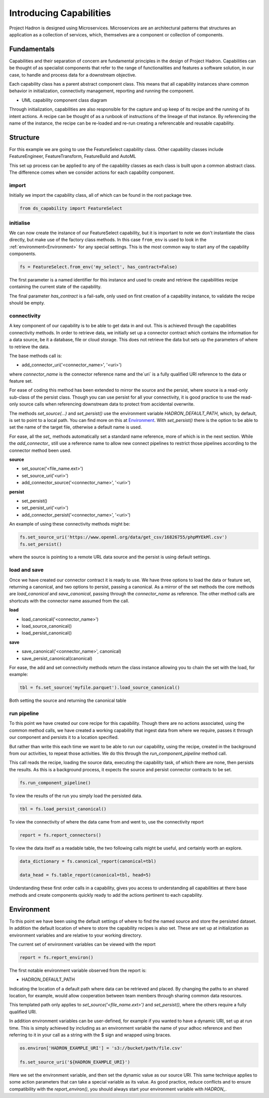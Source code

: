 Introducing Capabilities
========================

Project Hadron is designed using Microservices. Microservices are an
architectural patterns that structures an application as a collection
of services, which, themselves are a component or collection of components.

Fundamentals
------------

Capabilities and their separation of concern are fundamental principles
in the design of Project Hadron. Capabilities can be thought of as
specialist components that refer to the range of functionalities and
features a software solution, in our case, to handle and
process data for a downstream objective.

Each capability class has a parent abstract component class. This means that all
capability instances share common behavior in initialization, connectivity management,
reporting and running the component.

.. image:: /source/_images/fundamentals/component_class_uml.png
  :align: center
  :width: 700

* UML capability component class diagram

Through initialization, capabilities are also responsible for the capture and up
keep of its recipe and the running of its intent actions. A recipe can be thought of
as a runbook of instructions of the lineage of that instance. By referencing the name
of the instance, the recipe can be re-loaded and re-run creating a referencable and
reusable capability.


Structure
---------

For this example we are going to use the FeatureSelect capability class.
Other capability classes include FeatureEngineer, FeatureTransform,
FeatureBuild and AutoML

This set up process can be applied to any of the capability classes
as each class is built upon a common abstract class. The difference comes
when we consider actions for each capability component.

import
^^^^^^

Initially we import the capability class, all of which can be found
in the root package tree.

.. code-block:: python

    from ds_capability import FeatureSelect

initialise
^^^^^^^^^^

We can now create the instance of our FeatureSelect capability, but it is
important to note we don't instantiate the class directly, but make use
of the factory class methods. In this case ``from_env`` is used to look in the
:ref:`environment<Environment>` for any special settings. This
is the most common way to start any of the capability components.

.. code-block:: python

    fs = FeatureSelect.from_env('my_select', has_contract=False)

The first parameter is a named identifier for this instance and used to create and
retrieve the capabilities recipe containing the current state of the capability.

The final parameter `has_contract` is a fail-safe, only used on first creation
of a capability instance, to validate the recipe should be empty.

connectivity
^^^^^^^^^^^^

A key component of our capability is to be able to get data in and out. This
is achieved through the capabilities connectivity methods. In order to retrieve
data, we initially set up a connector contract which contains the information
for a data source, be it a database, file or cloud storage. This does not
retrieve the data but sets up the parameters of where to retrieve the data.

The base methods call is:

* add_connector_uri('<connector_name>', '<uri>')

where `connector_name` is the connector reference name and the`uri` is a
fully qualified URI reference to the data or feature set.

For ease of coding this method has been extended to mirror the source
and the persist, where source is a read-only sub-class of the persist class.
Though you can use persist for all your connectivity, it is good practice
to use the read-only source calls when referencing downstream data to
protect from accidental overwrite.

The methods `set_source(...)` and `set_persist()` use the environment variable
`HADRON_DEFAULT_PATH`, which, by default, is set to point to a local path.
You can find more on this at `Environment`_. With `set_persist()`
there is the option to be able to set the name of the target file, otherwise
a default name is used.

For ease, all the `set_` methods automatically set a standard name reference,
more of which is in the next section. While the `add_connector_` still use a
reference name to allow new connect pipelines to restrict those pipelines
according to the connector method been used.

**source**

* set_source('<file_name.ext>')
* set_source_uri('<uri>')
* add_connector_source('<connector_name>', '<uri>')

**persist**

* set_persist()
* set_persist_uri('<uri>')
* add_connector_persist('<connector_name>', '<uri>')

An example of using these connectivity methods might be:

.. code-block:: python

    fs.set_source_uri('https://www.openml.org/data/get_csv/16826755/phpMYEkMl.csv')
    fs.set_persist()

where the source is pointing to a remote URL data source and the persist is using
default settings.

load and save
^^^^^^^^^^^^^

Once we have created our connector contract it is ready to use. We have three
options to load the data or feature set, returning a canonical, and two options
to persist, passing a canonical. As a mirror of the set methods the core methods
are `load_canonical` and `save_canonical`, passing through the `connector_name`
as reference. The other method calls are shortcuts with the connector name
assumed from the call.

**load**

* load_canonical('<connector_name>')
* load_source_canonical()
* load_persist_canonical()

**save**

* save_canonical('<connector_name>', canonical)
* save_persist_canonical(canonical)

For ease, the add and set connectivity methods return the class instance
allowing you to chain the set with the load, for example:

.. code-block:: python

    tbl = fs.set_source('myfile.parquet').load_source_canonical()

Both setting the source and returning the canonical table

run pipeline
^^^^^^^^^^^^
To this point we have created our core recipe for this capability.
Though there are no actions associated, using the common method calls,
we have created a working capability that ingest data from where we require,
passes it through our component and persists it to a location specified.

But rather than write this each time we want to be able to run our capability,
using the recipe, created in the background from our activities, to repeat
those activities. We do this through the `run_component_pipeline` method
call.

This call reads the recipe, loading the source data, executing the capability
task, of which there are none, then persists the results. As this is a background
process, it expects the source and persist connector contracts to be set.

.. code-block:: python

    fs.run_component_pipeline()

To view the results of the run you simply load the persisted data.

.. code-block:: python

    tbl = fs.load_persist_canonical()

To view the connectivity of where the data came from and went to, use the
connectivity report

.. code-block:: python

    report = fs.report_connectors()

To view the data itself as a readable table, the two following calls might
be useful, and certainly worth an explore.

.. code-block:: python

    data_dictionary = fs.canonical_report(canonical=tbl)

    data_head = fs.table_report(canonical=tbl, head=5)

Understanding these first order calls in a capability, gives you access to understanding
all capabilities at there base methods and create components quickly ready to add
the actions pertinent to each capability.

Environment
-----------

To this point we have been using the default settings of where to find the named
source and store the persisted dataset. In addition the default location of
where to store the capability recipes is also set. These are set up at initialization
as environment variables and are relative to your working directory.

The current set of environment variables can be viewed with the report

.. code-block:: python

    report = fs.report_environ()

The first notable environment variable observed from the report is:

* HADRON_DEFAULT_PATH

Indicating the location of a default path where data can be retrieved and placed. By
changing the paths to an shared location, for example, would allow cooperation between
team members through sharing common data resources.

This templated path only applies to `set_source('<file_name.ext>')` and
`set_persist()`, where the others require a fully qualified URI.

In addition environment variables can be user-defined, for example if you wanted
to have a dynamic URI, set up at run time. This is simply achieved by including as
an environment variable the name of your adhoc reference and then referring to it
in your call as a string with the $ sign and wrapped using braces.

.. code-block:: python

    os.environ['HADRON_EXAMPLE_URI'] = 's3://bucket/path/file.csv'

    fs.set_source_uri('${HADRON_EXAMPLE_URI}')

Here we set the environment variable, and then set the dynamic value as our source
URI. This same technique applies to some action parameters that can take a special
variable as its value. As good practice, reduce conflicts and to ensure compatibility
with the `report_environ()`, you should always start your environment variable with
`HADRON_`.

